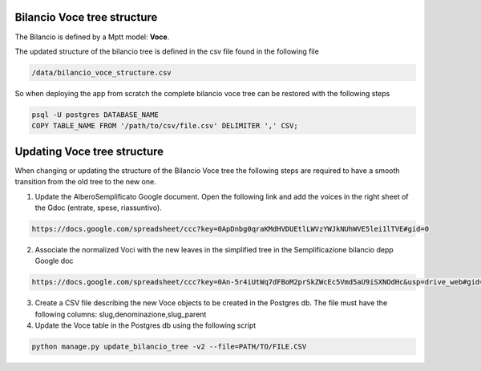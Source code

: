 
Bilancio Voce tree structure
============================

The Bilancio is defined by a Mptt model: **Voce**.

The updated structure of the bilancio tree is defined in the csv file found in the following file

.. code-block:: bash

    /data/bilancio_voce_structure.csv
    
    
So when deploying the app from scratch the complete bilancio voce tree can be restored with the following steps

.. code-block:: bash
    
    psql -U postgres DATABASE_NAME
    COPY TABLE_NAME FROM '/path/to/csv/file.csv' DELIMITER ',' CSV;


Updating Voce tree structure
============================

When changing or updating the structure of the Bilancio Voce tree the following steps are required to have a smooth transition
from the old tree to the new one.

1. Update the AlberoSemplificato Google document. Open the following link and add the voices in the right sheet of the Gdoc (entrate, spese, riassuntivo).

.. code-block:: bash

    https://docs.google.com/spreadsheet/ccc?key=0ApDnbg0qraKMdHVDUEtlLWVzYWJkNUhWVE5lei1lTVE#gid=0


2. Associate the normalized Voci with the new leaves in the simplified tree in the Semplificazione bilancio depp Google doc

.. code-block:: bash

    https://docs.google.com/spreadsheet/ccc?key=0An-5r4iUtWq7dFBoM2prSkZWcEc5Vmd5aU9iSXNOdHc&usp=drive_web#gid=30


3. Create a CSV file describing the new Voce objects to be created in the Postgres db. The file must have the following columns: slug,denominazione,slug_parent

4. Update the Voce table in the Postgres db using the following script

.. code-block:: bash

    python manage.py update_bilancio_tree -v2 --file=PATH/TO/FILE.CSV
